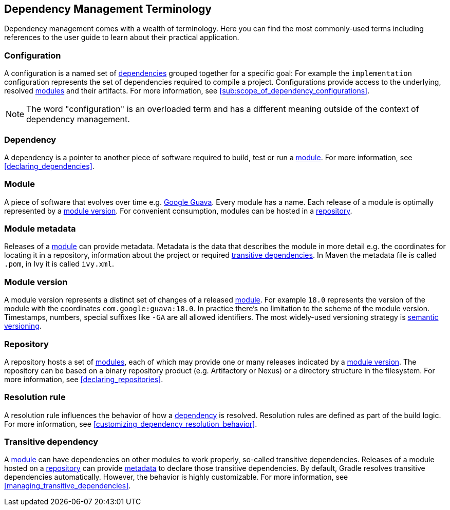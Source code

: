 [[dependency_management_terminology]]
== Dependency Management Terminology

Dependency management comes with a wealth of terminology. Here you can find the most commonly-used terms including references to the user guide to learn about their practical application.

[[sub:terminology_configuration]]
=== Configuration

A configuration is a named set of <<sub:terminology_dependency,dependencies>> grouped together for a specific goal: For example the `implementation` configuration represents the set of dependencies required to compile a project. Configurations provide access to the underlying, resolved <<sub:terminology_module,modules>> and their artifacts. For more information, see <<sub:scope_of_dependency_configurations>>.

[NOTE]
====
The word "configuration" is an overloaded term and has a different meaning outside of the context of dependency management.
====

[[sub:terminology_dependency]]
=== Dependency

A dependency is a pointer to another piece of software required to build, test or run a <<sub:terminology_module,module>>. For more information, see <<declaring_dependencies>>.

[[sub:terminology_module]]
=== Module

A piece of software that evolves over time e.g. link:https://github.com/google/guava[Google Guava]. Every module has a name. Each release of a module is optimally represented by a <<sub:terminology_module_version,module version>>. For convenient consumption, modules can be hosted in a <<sub:terminology_repository,repository>>.

[[sub:terminology_module_metadata]]
=== Module metadata

Releases of a <<sub:terminology_module,module>> can provide metadata. Metadata is the data that describes the module in more detail e.g. the coordinates for locating it in a repository, information about the project or required <<sub:terminology_transitive_dependency,transitive dependencies>>. In Maven the metadata file is called `.pom`, in Ivy it is called `ivy.xml`.

[[sub:terminology_module_version]]
=== Module version

A module version represents a distinct set of changes of a released <<sub:terminology_module,module>>. For example `18.0` represents the version of the module with the coordinates `com.google:guava:18.0`. In practice there's no limitation to the scheme of the module version. Timestamps, numbers, special suffixes like `-GA` are all allowed identifiers. The most widely-used versioning strategy is link:https://semver.org/[semantic versioning].

[[sub:terminology_repository]]
=== Repository

A repository hosts a set of <<sub:terminology_module,modules>>, each of which may provide one or many releases indicated by a <<sub:terminology_module_version,module version>>. The repository can be based on a binary repository product (e.g. Artifactory or Nexus) or a directory structure in the filesystem. For more information, see <<declaring_repositories>>.

[[sub:resolution_rule]]
=== Resolution rule

A resolution rule influences the behavior of how a <<sec:sub:terminology_dependency,dependency>> is resolved. Resolution rules are defined as part of the build logic. For more information, see <<customizing_dependency_resolution_behavior>>.

[[sub:terminology_transitive_dependency]]
=== Transitive dependency

A <<sub:terminology_module,module>> can have dependencies on other modules to work properly, so-called transitive dependencies. Releases of a module hosted on a <<sec:terminology_repository,repository>> can provide <<sub:terminology_module_metadata,metadata>> to declare those transitive dependencies. By default, Gradle resolves transitive dependencies automatically. However, the behavior is highly customizable. For more information, see <<managing_transitive_dependencies>>.
